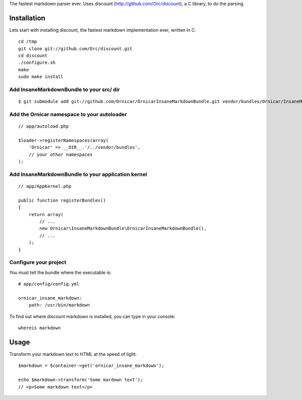 The fastest markdown parser ever.
Uses discount (http://github.com/Orc/discount), a C library, to do the parsing.

Installation
============

Lets start with installing discount, the fastest markdown implementation ever, written in C.

::

    cd /tmp
    git clone git://github.com/Orc/discount.git
    cd discount
    ./configure.sh
    make
    sudo make install

Add InsaneMarkdownBundle to your src/ dir
-------------------------------------

::

    $ git submodule add git://github.com/Ornicar/OrnicarInsaneMarkdownBundle.git vendor/bundles/Ornicar/InsaneMarkdownBundle

Add the Ornicar namespace to your autoloader
----------------------------------------

::

    // app/autoload.php

    $loader->registerNamespaces(array(
        'Ornicar' => __DIR__.'/../vendor/bundles',
        // your other namespaces
    );

Add InsaneMarkdownBundle to your application kernel
-----------------------------------------

::

    // app/AppKernel.php

    public function registerBundles()
    {
        return array(
            // ...
            new Ornicar\InsaneMarkdownBundle\OrnicarInsaneMarkdownBundle(),
            // ...
        );
    }

Configure your project
----------------------

You must tell the bundle where the executable is::

    # app/config/config.yml

    ornicar_insane_markdown:
        path: /usr/bin/markdown

To find out where discount markdown is installed, you can type in your console::

    whereis markdown

Usage
=====

Transform your markdown text to HTML at the speed of light::

    $markdown = $container->get('ornicar_insane_markdown');

    echo $markdown->transform('Some mardown text');
    // <p>Some markdown text</p>
